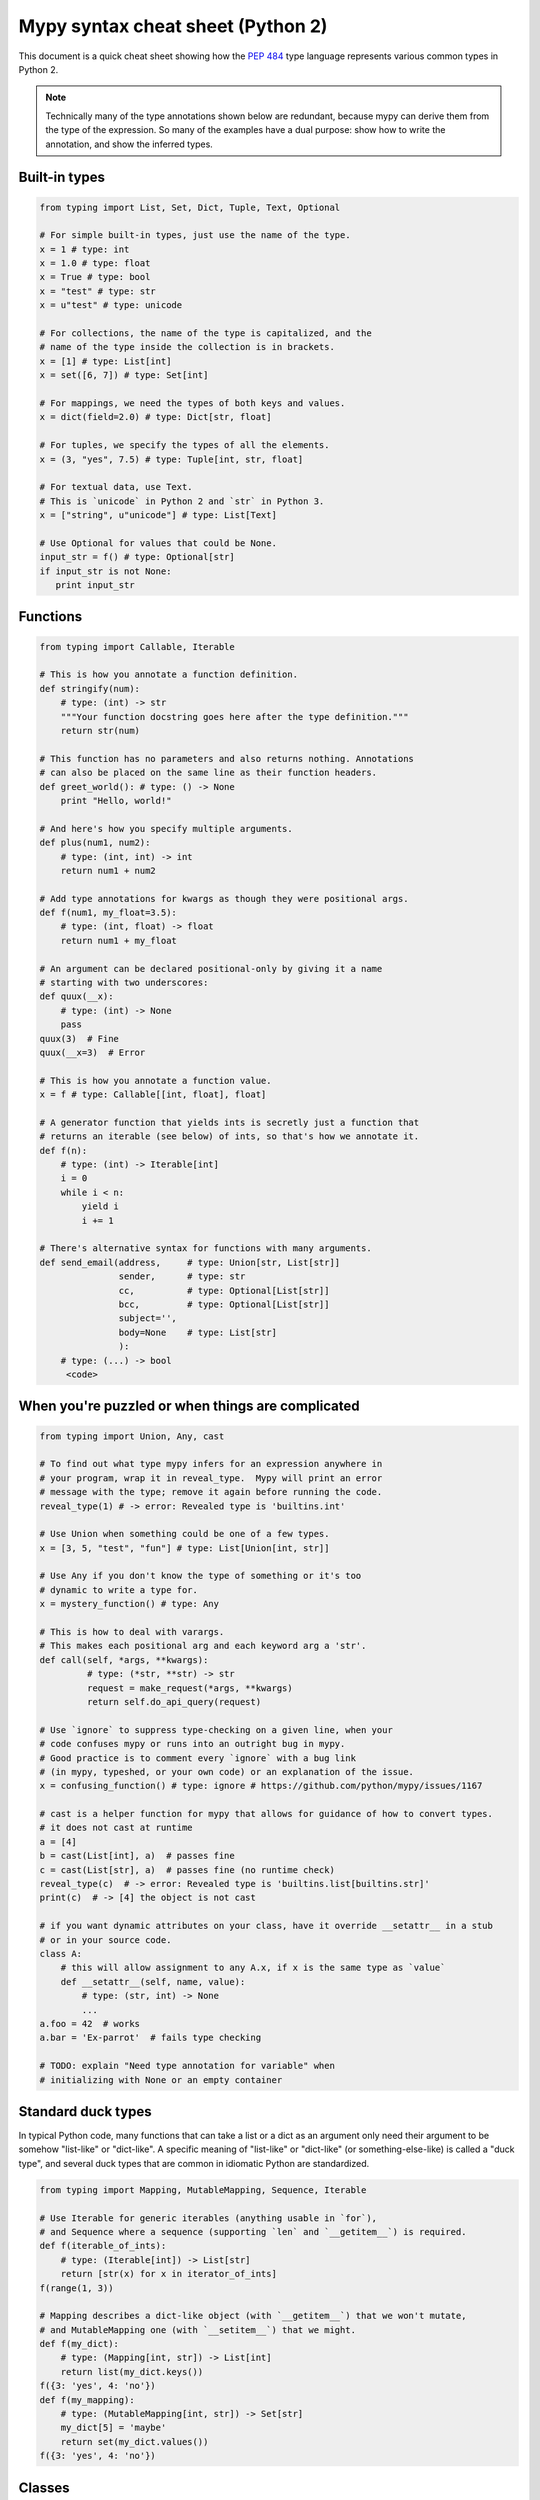 .. _cheat-sheet-py2:

Mypy syntax cheat sheet (Python 2)
==================================

This document is a quick cheat sheet showing how the `PEP 484 <https://www.python.org/dev/peps/pep-0484/>`_ type
language represents various common types in Python 2.

.. note::

   Technically many of the type annotations shown below are redundant,
   because mypy can derive them from the type of the expression.  So
   many of the examples have a dual purpose: show how to write the
   annotation, and show the inferred types.


Built-in types
**************

.. code-block:: python

   from typing import List, Set, Dict, Tuple, Text, Optional

   # For simple built-in types, just use the name of the type.
   x = 1 # type: int
   x = 1.0 # type: float
   x = True # type: bool
   x = "test" # type: str
   x = u"test" # type: unicode

   # For collections, the name of the type is capitalized, and the
   # name of the type inside the collection is in brackets.
   x = [1] # type: List[int]
   x = set([6, 7]) # type: Set[int]

   # For mappings, we need the types of both keys and values.
   x = dict(field=2.0) # type: Dict[str, float]

   # For tuples, we specify the types of all the elements.
   x = (3, "yes", 7.5) # type: Tuple[int, str, float]

   # For textual data, use Text.
   # This is `unicode` in Python 2 and `str` in Python 3.
   x = ["string", u"unicode"] # type: List[Text]

   # Use Optional for values that could be None.
   input_str = f() # type: Optional[str]
   if input_str is not None:
      print input_str


Functions
*********

.. code-block:: python

   from typing import Callable, Iterable

   # This is how you annotate a function definition.
   def stringify(num):
       # type: (int) -> str
       """Your function docstring goes here after the type definition."""
       return str(num)

   # This function has no parameters and also returns nothing. Annotations
   # can also be placed on the same line as their function headers.
   def greet_world(): # type: () -> None
       print "Hello, world!"

   # And here's how you specify multiple arguments.
   def plus(num1, num2):
       # type: (int, int) -> int
       return num1 + num2

   # Add type annotations for kwargs as though they were positional args.
   def f(num1, my_float=3.5):
       # type: (int, float) -> float
       return num1 + my_float

   # An argument can be declared positional-only by giving it a name
   # starting with two underscores:
   def quux(__x):
       # type: (int) -> None
       pass
   quux(3)  # Fine
   quux(__x=3)  # Error

   # This is how you annotate a function value.
   x = f # type: Callable[[int, float], float]

   # A generator function that yields ints is secretly just a function that
   # returns an iterable (see below) of ints, so that's how we annotate it.
   def f(n):
       # type: (int) -> Iterable[int]
       i = 0
       while i < n:
           yield i
           i += 1

   # There's alternative syntax for functions with many arguments.
   def send_email(address,     # type: Union[str, List[str]]
                  sender,      # type: str
                  cc,          # type: Optional[List[str]]
                  bcc,         # type: Optional[List[str]]
                  subject='',
                  body=None    # type: List[str]
                  ):
       # type: (...) -> bool
        <code>


When you're puzzled or when things are complicated
**************************************************

.. code-block:: python

   from typing import Union, Any, cast

   # To find out what type mypy infers for an expression anywhere in
   # your program, wrap it in reveal_type.  Mypy will print an error
   # message with the type; remove it again before running the code.
   reveal_type(1) # -> error: Revealed type is 'builtins.int'

   # Use Union when something could be one of a few types.
   x = [3, 5, "test", "fun"] # type: List[Union[int, str]]

   # Use Any if you don't know the type of something or it's too
   # dynamic to write a type for.
   x = mystery_function() # type: Any

   # This is how to deal with varargs.
   # This makes each positional arg and each keyword arg a 'str'.
   def call(self, *args, **kwargs):
            # type: (*str, **str) -> str
            request = make_request(*args, **kwargs)
            return self.do_api_query(request)
   
   # Use `ignore` to suppress type-checking on a given line, when your
   # code confuses mypy or runs into an outright bug in mypy.
   # Good practice is to comment every `ignore` with a bug link
   # (in mypy, typeshed, or your own code) or an explanation of the issue.
   x = confusing_function() # type: ignore # https://github.com/python/mypy/issues/1167

   # cast is a helper function for mypy that allows for guidance of how to convert types.
   # it does not cast at runtime
   a = [4]
   b = cast(List[int], a)  # passes fine
   c = cast(List[str], a)  # passes fine (no runtime check)
   reveal_type(c)  # -> error: Revealed type is 'builtins.list[builtins.str]'
   print(c)  # -> [4] the object is not cast

   # if you want dynamic attributes on your class, have it override __setattr__ in a stub
   # or in your source code.
   class A:
       # this will allow assignment to any A.x, if x is the same type as `value`
       def __setattr__(self, name, value):
           # type: (str, int) -> None
           ...
   a.foo = 42  # works
   a.bar = 'Ex-parrot'  # fails type checking

   # TODO: explain "Need type annotation for variable" when
   # initializing with None or an empty container


Standard duck types
*******************

In typical Python code, many functions that can take a list or a dict
as an argument only need their argument to be somehow "list-like" or
"dict-like".  A specific meaning of "list-like" or "dict-like" (or
something-else-like) is called a "duck type", and several duck types
that are common in idiomatic Python are standardized.

.. code-block:: python

   from typing import Mapping, MutableMapping, Sequence, Iterable

   # Use Iterable for generic iterables (anything usable in `for`),
   # and Sequence where a sequence (supporting `len` and `__getitem__`) is required.
   def f(iterable_of_ints):
       # type: (Iterable[int]) -> List[str]
       return [str(x) for x in iterator_of_ints]
   f(range(1, 3))

   # Mapping describes a dict-like object (with `__getitem__`) that we won't mutate,
   # and MutableMapping one (with `__setitem__`) that we might.
   def f(my_dict):
       # type: (Mapping[int, str]) -> List[int]
       return list(my_dict.keys())
   f({3: 'yes', 4: 'no'})
   def f(my_mapping):
       # type: (MutableMapping[int, str]) -> Set[str]
       my_dict[5] = 'maybe'
       return set(my_dict.values())
   f({3: 'yes', 4: 'no'})


Classes
*******

.. code-block:: python

   class MyClass(object):

       # For instance methods, omit `self`.
       def my_method(self, num, str1):
           # type: (int, str) -> str
           return num * str1

       # The __init__ method doesn't return anything, so it gets return
       # type None just like any other method that doesn't return anything.
       def __init__(self):
           # type: () -> None
           pass

   # User-defined classes are written with just their own names.
   x = MyClass() # type: MyClass


Other stuff
***********

.. code-block:: python

   import sys
   # typing.Match describes regex matches from the re module.
   from typing import Match, AnyStr, IO
   x = re.match(r'[0-9]+', "15") # type: Match[str]

   # Use AnyStr for functions that should accept any kind of string
   # without allowing different kinds of strings to mix.
   def concat(a: AnyStr, b: AnyStr) -> AnyStr:
       return a + b
   concat(u"foo", u"bar")  # type: unicode
   concat(b"foo", b"bar")  # type: bytes

   # Use IO[] for functions that should accept or return any
   # object that comes from an open() call. The IO[] does not
   # distinguish between reading, writing or other modes.
   def get_sys_IO(mode='w') -> IO[str]:
       if mode == 'w':
           return sys.stdout
       elif mode == 'r':
           return sys.stdin
       else:
           return sys.stdout

   # TODO: add TypeVar and a simple generic function

